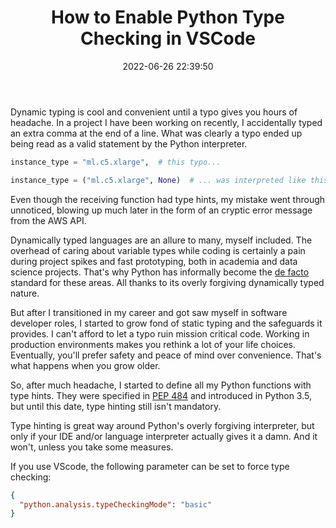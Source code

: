 #+TITLE: How to Enable Python Type Checking in VSCode
#+DATE: 2022-06-26 22:39:50

Dynamic typing is cool and convenient until a typo gives you hours of headache.
In a project I have been working on recently, I accidentally typed an extra comma at the end of a line.
What was clearly a typo ended up being read as a valid statement by the Python interpreter.

# more

#+begin_src python
instance_type = "ml.c5.xlarge",  # this typo...
#+end_src


#+begin_src python
instance_type = ("ml.c5.xlarge", None)  # ... was interpreted like this.
#+end_src

Even though the receiving function had type hints, my mistake went through unnoticed, blowing up much later in the form of an cryptic error message from the AWS API.

Dynamically typed languages are an allure to many, myself included.
The overhead of caring about variable types while coding is certainly a pain during project spikes and fast prototyping, both in academia and data science projects.
That's why Python has informally become the _de facto_ standard for these areas.
All thanks to its overly forgiving dynamically typed nature.

But after I transitioned in my career and got saw myself in software developer roles, I started to grow fond of static typing and the safeguards it provides.
I can't afford to let a typo ruin mission critical code.
Working in production environments makes you rethink a lot of your life choices.
Eventually, you'll prefer safety and peace of mind over convenience.
That's what happens when you grow older.

So, after much headache, I started to define all my Python functions with type hints.
They were specified in [[https://peps.python.org/pep-0484/][PEP 484]] and introduced in Python 3.5, but until this date, type hinting still isn't mandatory.

Type hinting is great way around Python's overly forgiving interpreter, but only if your IDE and/or language interpreter actually gives it a damn.
And it won't, unless you take some measures.

If you use VScode, the following parameter can be set to force type checking:

#+begin_src json
{
  "python.analysis.typeCheckingMode": "basic"
}
#+end_src
